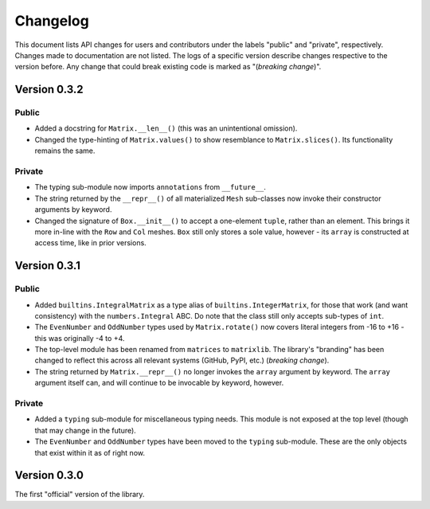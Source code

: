 .. _changelog:

Changelog
=========

This document lists API changes for users and contributors under the labels "public" and "private", respectively. Changes made to documentation are not listed. The logs of a specific version describe changes respective to the version before. Any change that could break existing code is marked as "(*breaking change*)".

Version 0.3.2
-------------

Public
^^^^^^

* Added a docstring for ``Matrix.__len__()`` (this was an unintentional omission).
* Changed the type-hinting of ``Matrix.values()`` to show resemblance to ``Matrix.slices()``. Its functionality remains the same.

Private
^^^^^^^

* The typing sub-module now imports ``annotations`` from ``__future__``.
* The string returned by the ``__repr__()`` of all materialized ``Mesh`` sub-classes now invoke their constructor arguments by keyword.
* Changed the signature of ``Box.__init__()`` to accept a one-element ``tuple``, rather than an element. This brings it more in-line with the ``Row`` and ``Col`` meshes. ``Box`` still only stores a sole value, however - its ``array`` is constructed at access time, like in prior versions.

Version 0.3.1
-------------

Public
^^^^^^

* Added ``builtins.IntegralMatrix`` as a type alias of ``builtins.IntegerMatrix``, for those that work (and want consistency) with the ``numbers.Integral`` ABC. Do note that the class still only accepts sub-types of ``int``.
* The ``EvenNumber`` and ``OddNumber`` types used by ``Matrix.rotate()`` now covers literal integers from -16 to +16 - this was originally -4 to +4.
* The top-level module has been renamed from ``matrices`` to ``matrixlib``. The library's "branding" has been changed to reflect this across all relevant systems (GitHub, PyPI, etc.) (*breaking change*).
* The string returned by ``Matrix.__repr__()`` no longer invokes the ``array`` argument by keyword. The ``array`` argument itself can, and will continue to be invocable by keyword, however.

Private
^^^^^^^

* Added a ``typing`` sub-module for miscellaneous typing needs. This module is not exposed at the top level (though that may change in the future).
* The ``EvenNumber`` and ``OddNumber`` types have been moved to the ``typing`` sub-module. These are the only objects that exist within it as of right now.

Version 0.3.0
-------------

The first "official" version of the library.
